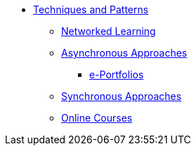 * xref:index.adoc[Techniques and Patterns]
** xref:networked-learning.adoc[Networked Learning]
** xref:async.adoc[Asynchronous Approaches]
*** xref:e-portfolio.adoc[e-Portfolios]
** xref:sync.adoc[Synchronous Approaches]
** xref:online-course.adoc[Online Courses]
